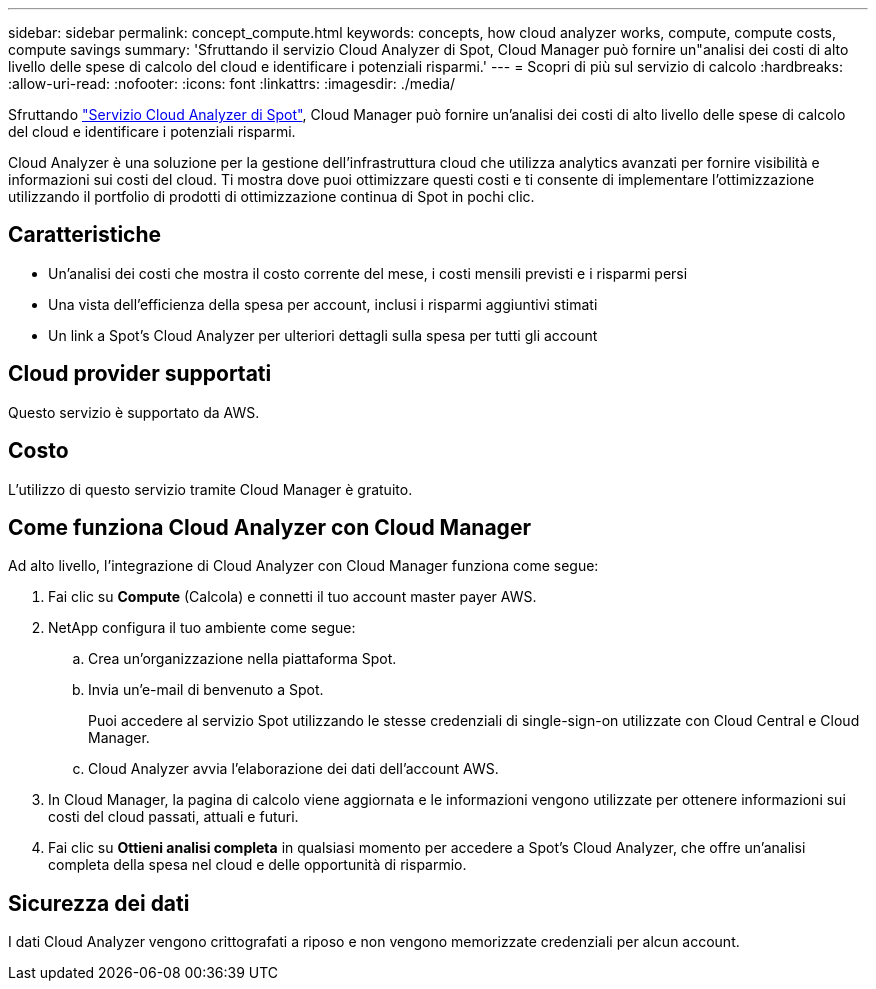 ---
sidebar: sidebar 
permalink: concept_compute.html 
keywords: concepts, how cloud analyzer works, compute, compute costs, compute savings 
summary: 'Sfruttando il servizio Cloud Analyzer di Spot, Cloud Manager può fornire un"analisi dei costi di alto livello delle spese di calcolo del cloud e identificare i potenziali risparmi.' 
---
= Scopri di più sul servizio di calcolo
:hardbreaks:
:allow-uri-read: 
:nofooter: 
:icons: font
:linkattrs: 
:imagesdir: ./media/


[role="lead"]
Sfruttando https://spot.io/products/cloud-analyzer/["Servizio Cloud Analyzer di Spot"^], Cloud Manager può fornire un'analisi dei costi di alto livello delle spese di calcolo del cloud e identificare i potenziali risparmi.

Cloud Analyzer è una soluzione per la gestione dell'infrastruttura cloud che utilizza analytics avanzati per fornire visibilità e informazioni sui costi del cloud. Ti mostra dove puoi ottimizzare questi costi e ti consente di implementare l'ottimizzazione utilizzando il portfolio di prodotti di ottimizzazione continua di Spot in pochi clic.



== Caratteristiche

* Un'analisi dei costi che mostra il costo corrente del mese, i costi mensili previsti e i risparmi persi
* Una vista dell'efficienza della spesa per account, inclusi i risparmi aggiuntivi stimati
* Un link a Spot's Cloud Analyzer per ulteriori dettagli sulla spesa per tutti gli account




== Cloud provider supportati

Questo servizio è supportato da AWS.



== Costo

L'utilizzo di questo servizio tramite Cloud Manager è gratuito.



== Come funziona Cloud Analyzer con Cloud Manager

Ad alto livello, l'integrazione di Cloud Analyzer con Cloud Manager funziona come segue:

. Fai clic su *Compute* (Calcola) e connetti il tuo account master payer AWS.
. NetApp configura il tuo ambiente come segue:
+
.. Crea un'organizzazione nella piattaforma Spot.
.. Invia un'e-mail di benvenuto a Spot.
+
Puoi accedere al servizio Spot utilizzando le stesse credenziali di single-sign-on utilizzate con Cloud Central e Cloud Manager.

.. Cloud Analyzer avvia l'elaborazione dei dati dell'account AWS.


. In Cloud Manager, la pagina di calcolo viene aggiornata e le informazioni vengono utilizzate per ottenere informazioni sui costi del cloud passati, attuali e futuri.
. Fai clic su *Ottieni analisi completa* in qualsiasi momento per accedere a Spot's Cloud Analyzer, che offre un'analisi completa della spesa nel cloud e delle opportunità di risparmio.




== Sicurezza dei dati

I dati Cloud Analyzer vengono crittografati a riposo e non vengono memorizzate credenziali per alcun account.

